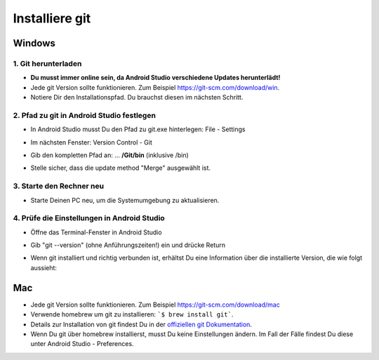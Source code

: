 Installiere git
*****
Windows
=====
1. Git herunterladen
-----
* **Du musst immer online sein, da Android Studio verschiedene Updates herunterlädt!**
* Jede git Version sollte funktionieren. Zum Beispiel `https://git-scm.com/download/win <https://git-scm.com/download/win>`_.
* Notiere Dir den Installationspfad. Du brauchst diesen im nächsten Schritt.

.. image:: ../images/Update_GitPath.png
  :alt: Git installation path

2. Pfad zu git in Android Studio festlegen
-----
* In Android Studio musst Du den Pfad zu git.exe hinterlegen: File - Settings 

  .. image:: ../images/Update_GitSettings1.png
    :alt: Android Studio - Einstellungen öffnen

* Im nächsten Fenster: Version Control - Git

* Gib den kompletten Pfad an: ... **/Git/bin** (inklusive /bin)

* Stelle sicher, dass die update method "Merge" ausgewählt ist.

  .. image:: ../images/Update_GitSettings2a.png
    :alt: Android Studio - Pfad zu git
   
3. Starte den Rechner neu
-----
* Starte Deinen PC neu, um die Systemumgebung zu aktualisieren.

4. Prüfe die Einstellungen in Android Studio
-----
* Öffne das Terminal-Fenster in Android Studio
* Gib "git --version" (ohne Anführungszeiten!) ein und drücke Return

  .. image:: ../images/AndroidStudio_gitversion1.png
    :alt: git --version

* Wenn git installiert und richtig verbunden ist, erhältst Du eine Information über die installierte Version, die wie folgt aussieht:

  .. image:: ../images/AndroidStudio_gitversion2.png
    :alt: Ergebnis git-version

Mac
=====
* Jede git Version sollte funktionieren. Zum Beispiel `https://git-scm.com/download/mac <https://git-scm.com/download/mac>`_
* Verwende homebrew um git zu installieren: ```$ brew install git```.
* Details zur Installation von git findest Du in der `offiziellen git Dokumentation <https://git-scm.com/book/en/v2/Getting-Started-Installing-Git>`_.
* Wenn Du git über homebrew installierst, musst Du keine Einstellungen ändern. Im Fall der Fälle findest Du diese unter Android Studio - Preferences.
